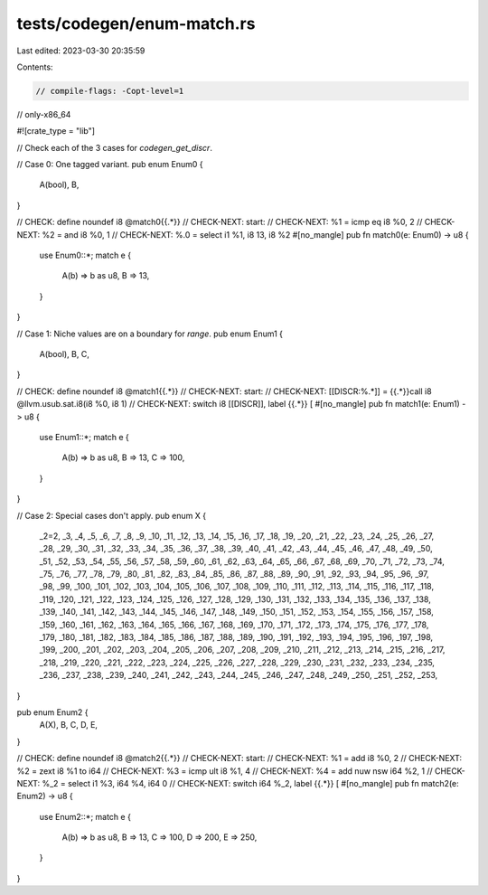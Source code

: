 tests/codegen/enum-match.rs
===========================

Last edited: 2023-03-30 20:35:59

Contents:

.. code-block:: rs

    // compile-flags: -Copt-level=1
// only-x86_64

#![crate_type = "lib"]

// Check each of the 3 cases for `codegen_get_discr`.

// Case 0: One tagged variant.
pub enum Enum0 {
    A(bool),
    B,
}

// CHECK: define noundef i8 @match0{{.*}}
// CHECK-NEXT: start:
// CHECK-NEXT: %1 = icmp eq i8 %0, 2
// CHECK-NEXT: %2 = and i8 %0, 1
// CHECK-NEXT: %.0 = select i1 %1, i8 13, i8 %2
#[no_mangle]
pub fn match0(e: Enum0) -> u8 {
    use Enum0::*;
    match e {
        A(b) => b as u8,
        B => 13,
    }
}

// Case 1: Niche values are on a boundary for `range`.
pub enum Enum1 {
    A(bool),
    B,
    C,
}

// CHECK: define noundef i8 @match1{{.*}}
// CHECK-NEXT: start:
// CHECK-NEXT: [[DISCR:%.*]] = {{.*}}call i8 @llvm.usub.sat.i8(i8 %0, i8 1)
// CHECK-NEXT: switch i8 [[DISCR]], label {{.*}} [
#[no_mangle]
pub fn match1(e: Enum1) -> u8 {
    use Enum1::*;
    match e {
        A(b) => b as u8,
        B => 13,
        C => 100,
    }
}

// Case 2: Special cases don't apply.
pub enum X {
    _2=2, _3, _4, _5, _6, _7, _8, _9, _10, _11,
    _12, _13, _14, _15, _16, _17, _18, _19, _20,
    _21, _22, _23, _24, _25, _26, _27, _28, _29,
    _30, _31, _32, _33, _34, _35, _36, _37, _38,
    _39, _40, _41, _42, _43, _44, _45, _46, _47,
    _48, _49, _50, _51, _52, _53, _54, _55, _56,
    _57, _58, _59, _60, _61, _62, _63, _64, _65,
    _66, _67, _68, _69, _70, _71, _72, _73, _74,
    _75, _76, _77, _78, _79, _80, _81, _82, _83,
    _84, _85, _86, _87, _88, _89, _90, _91, _92,
    _93, _94, _95, _96, _97, _98, _99, _100, _101,
    _102, _103, _104, _105, _106, _107, _108, _109,
    _110, _111, _112, _113, _114, _115, _116, _117,
    _118, _119, _120, _121, _122, _123, _124, _125,
    _126, _127, _128, _129, _130, _131, _132, _133,
    _134, _135, _136, _137, _138, _139, _140, _141,
    _142, _143, _144, _145, _146, _147, _148, _149,
    _150, _151, _152, _153, _154, _155, _156, _157,
    _158, _159, _160, _161, _162, _163, _164, _165,
    _166, _167, _168, _169, _170, _171, _172, _173,
    _174, _175, _176, _177, _178, _179, _180, _181,
    _182, _183, _184, _185, _186, _187, _188, _189,
    _190, _191, _192, _193, _194, _195, _196, _197,
    _198, _199, _200, _201, _202, _203, _204, _205,
    _206, _207, _208, _209, _210, _211, _212, _213,
    _214, _215, _216, _217, _218, _219, _220, _221,
    _222, _223, _224, _225, _226, _227, _228, _229,
    _230, _231, _232, _233, _234, _235, _236, _237,
    _238, _239, _240, _241, _242, _243, _244, _245,
    _246, _247, _248, _249, _250, _251, _252, _253,
}

pub enum Enum2 {
    A(X),
    B,
    C,
    D,
    E,
}

// CHECK: define noundef i8 @match2{{.*}}
// CHECK-NEXT: start:
// CHECK-NEXT: %1 = add i8 %0, 2
// CHECK-NEXT: %2 = zext i8 %1 to i64
// CHECK-NEXT: %3 = icmp ult i8 %1, 4
// CHECK-NEXT: %4 = add nuw nsw i64 %2, 1
// CHECK-NEXT: %_2 = select i1 %3, i64 %4, i64 0
// CHECK-NEXT: switch i64 %_2, label {{.*}} [
#[no_mangle]
pub fn match2(e: Enum2) -> u8 {
    use Enum2::*;
    match e {
        A(b) => b as u8,
        B => 13,
        C => 100,
        D => 200,
        E => 250,
    }
}


